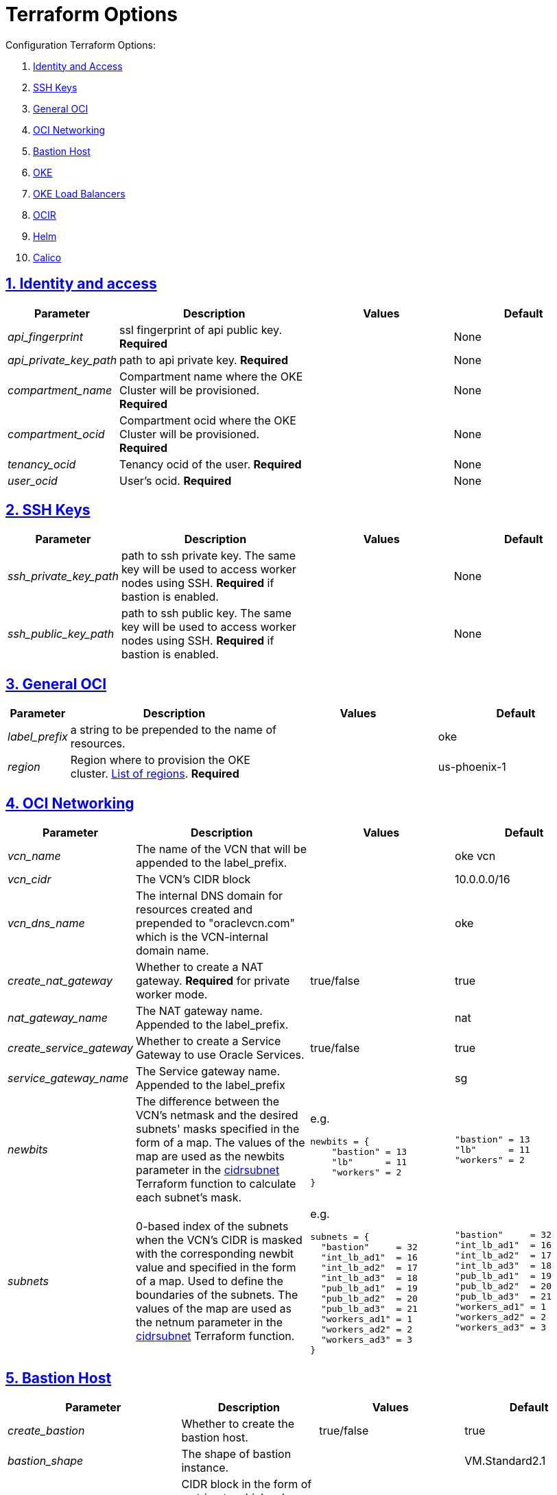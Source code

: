 = Terraform Options
:idprefix:
:idseparator: -
:sectlinks:
:sectnums:
:uri-repo: https://github.com/hyder/terraform-oci-oke

:uri-rel-file-base: link:{uri-repo}/blob/v12docs
:uri-rel-tree-base: link:{uri-repo}/tree/v12docs
:uri-calico: https://www.projectcalico.org/
:uri-calico-policy: https://docs.projectcalico.org/v3.8/getting-started/kubernetes/installation/other
:uri-cert-manager: https://cert-manager.readthedocs.io/en/latest/
:uri-docs: {uri-rel-file-base}/docs
:uri-helm: https://helm.sh/
:uri-helm-incubator: https://kubernetes-charts-incubator.storage.googleapis.com/
:uri-helm-jetstack: https://charts.jetstack.io
:uri-kubernetes-hpa: https://kubernetes.io/docs/tasks/run-application/horizontal-pod-autoscale/
:uri-metrics-server: https://github.com/kubernetes-incubator/metrics-server
:uri-oci-images: https://docs.cloud.oracle.com/iaas/images/
:uri-oci-loadbalancer-annotations: https://github.com/oracle/oci-cloud-controller-manager/blob/master/docs/load-balancer-annotations.md
:uri-oci-region: https://docs.cloud.oracle.com/iaas/Content/General/Concepts/regions.htm
:uri-terraform-cidrsubnet: https://www.terraform.io/docs/configuration/functions/cidrsubnet.html
:uri-topology: {uri-docs}/topology.adoc

Configuration Terraform Options:

. link:#identity-and-access[Identity and Access]
. link:#ssh-keys[SSH Keys]
. link:#general-oci[General OCI]
. link:#oci-networking[OCI Networking]
. link:#bastion-host[Bastion Host]
. link:#oke[OKE]
. link:#oke-load-balancers[OKE Load Balancers]
. link:#ocir[OCIR]
. link:#helm[Helm]
. link:#calico[Calico]

== Identity and access

[stripes=odd,cols="1e,4d,3a,3a", options=header,width="100%"] 
|===
|Parameter
|Description
|Values
|Default

|api_fingerprint
|ssl fingerprint of api public key. *Required*
|
|None

|api_private_key_path
|path to api private key. *Required*
|
|None

|compartment_name
|Compartment name where the OKE Cluster will be provisioned. *Required*
|
|None

|compartment_ocid
|Compartment ocid where the OKE Cluster will be provisioned. *Required*
|
|None

|tenancy_ocid
|Tenancy ocid of the user. *Required*
|
|None

|user_ocid
|User's ocid. *Required*
|
|None

|===

== SSH Keys

[stripes=odd,cols="1e,4d,3a,3a", options=header,width="100%"] 
|===
|Parameter
|Description
|Values
|Default

|ssh_private_key_path
|path to ssh private key. The same key will be used to access worker nodes using SSH. *Required* if bastion is enabled.

|
|None

|ssh_public_key_path
|path to ssh public key. The same key will be used to access worker nodes using SSH. *Required* if bastion is enabled.
|
|None

|===

== General OCI

[stripes=odd,cols="1e,4d,3a,3a", options=header,width="100%"] 
|===
|Parameter
|Description
|Values
|Default

|label_prefix
|a string to be prepended to the name of resources.
|
|oke

|region
|Region where to provision the OKE cluster. {uri-oci-region}[List of regions]. *Required*
|
|us-phoenix-1

|===

== OCI Networking

[stripes=odd,cols="1e,4d,3a,3a", options=header,width="100%"] 
|===
|Parameter
|Description
|Values
|Default


|vcn_name
|The name of the VCN that will be appended to the label_prefix.
|
|oke vcn

|vcn_cidr
|The VCN's CIDR block
|
|10.0.0.0/16

|vcn_dns_name
|The internal DNS domain for resources created and prepended to "oraclevcn.com" which is the VCN-internal domain name.
|
|oke

|create_nat_gateway
|Whether to create a NAT gateway. *Required* for private worker mode.
|true/false
|true

|nat_gateway_name
|The NAT gateway name. Appended to the label_prefix.
| 
|nat

|create_service_gateway
|Whether to create a Service Gateway to use Oracle Services.
|true/false
|true

|service_gateway_name
|The Service gateway name. Appended to the label_prefix
| 
|sg

|newbits
|The difference between the VCN's netmask and the desired subnets' masks specified in the form of a map. The values of the map are used as the newbits parameter in the {uri-terraform-cidrsubnet}[cidrsubnet] Terraform function to calculate each subnet's mask.
|e.g.
[source]
----
newbits = {
    "bastion" = 13
    "lb"      = 11
    "workers" = 2
}
----
|
[source]
----
"bastion" = 13
"lb"      = 11
"workers" = 2
----

|subnets
|0-based index of the subnets when the VCN's CIDR is masked with the corresponding newbit value and specified in the form of a map. Used to define the boundaries of the subnets. The values of the map are used as the netnum parameter in the {uri-terraform-cidrsubnet}[cidrsubnet] Terraform function.
|e.g.
[source]
----
subnets = {
  "bastion"     = 32
  "int_lb_ad1"  = 16
  "int_lb_ad2"  = 17
  "int_lb_ad3"  = 18
  "pub_lb_ad1"  = 19
  "pub_lb_ad2"  = 20
  "pub_lb_ad3"  = 21
  "workers_ad1" = 1
  "workers_ad2" = 2
  "workers_ad3" = 3
}
----
|
[source]
----
"bastion"     = 32
"int_lb_ad1"  = 16
"int_lb_ad2"  = 17
"int_lb_ad3"  = 18
"pub_lb_ad1"  = 19
"pub_lb_ad2"  = 20
"pub_lb_ad3"  = 21
"workers_ad1" = 1
"workers_ad2" = 2
"workers_ad3" = 3
----


|===

== Bastion Host

[stripes=odd,cols="1e,4d,3a,3a", options=header,width="100%"] 
|===
|Parameter
|Description
|Values
|Default

|create_bastion
|Whether to create the bastion host.
|true/false
|true

|bastion_shape
|The shape of bastion instance.
|
|VM.Standard2.1

|bastion_access
|CIDR block in the form of a string to which ssh access to the bastion must be restricted to. *_ANYWHERE_* is equivalent to 0.0.0.0/0 and allows ssh access from anywhere.
|XXX.XXX.XXX.XXX/YY
|ANYWHERE

|enable_instance_principal
|
|
|

|image_operating_system
|The Operating System image to be used to provision the bastion.
|Oracle Linux, CentOS, Canonical Ubuntu
|Oracle Linux

|image_operating_system_version
|The version of the selected Operating System to be used to provision the bastion host. Matching versions of available operating systems can be found {uri-oci-images}[here].
|
|7.6

|availability_domains
|The Availability Domain where to provision non-OKE resources e.g. bastion host. This is specified in the form of a map.
| e.g.
[source]
----
availability_domains = {
  "bastion"     = 1
}
----
|
[source]
----
  "bastion"     = 1
----

|===

== OKE

[stripes=odd,cols="1d,3d,3a,3a", options=header,width="100%"] 
|===
|Parameter
|Description
|Values
|Default

|cluster_name
|The name of the OKE cluster. This will be appended to the label_prefix.
|
|oke

|worker_mode
|Whether the worker nodes should be public or private. Private requires NAT gateway.
|private/public
|private

|allow_node_port_access
|Whether to allow access to NodePort services when worker nodes are deployed in public mode.
|true/false
|false


|allow_worker_ssh_access
|Whether to allow ssh access to worker nodes. Even if worker nodes are deployed in public mode, ssh access to worker nodes requires going through the bastion host.
|true/false
|false

|dashboard_enabled
|Whether to create the default Kubernetes dashboard.
|true/false
|true

|kubernetes_version
|The version of Kubernetes to provision. This is based on the available versions in OKE. By default, the available versions will be queries and the latest version selected. To provision a specific version, choose from available versions and override the 'LATEST' value.
|LATEST,v1.11.9, v1.12.7
|LATEST

|node_pools
|The number of node pools to create. Refer to {uri-topology}[topology] for more thorough examples.
|
|1

|node_pool_name_prefix
|A string prefixed to the node pool name.
|
|np

|node_pool_image_id
|The OCID of custom image to use when provisioning worker nodes. When no OCID is specified, the worker nodes will use the node_pool_os and node_pool_os_version to identify an image to provision the worker nodes.
|
|NONE

|node_pool_os
|The name of the Operating System image to use to provision the worker nodes.
|
|Oracle Linux

|node_pool_os_version
|The corresponding version of the Operating System image to use to provision the worker nodes.
|
|7.6

|node_pool_node_shape
|The shape of worker nodes to provision.
|
|VM.Standard2.1

|node_pool_quantity_per_subnet
|Number of worker nodes by worker subnets in a node pool. Refer to {uri-topology}[topology] for more thorough examples.
|
|1

|nodepool_topology
a|The number of Availability Domains the node pools should span. Use 1 for single-AD regions and 3 for multiple-AD regions. _Topology 2 is experimental and is only used in multiple-AD regions_.

Refer to {uri-topology}[topology] for more thorough examples.
|1,2,3
|3

|pods_cidr
|The CIDR for the Kubernetes POD network for flannel networking.
|
|10.244.0.0/16

|services_cidr
|The CIDR for the Kubernetes services network.
|
|10.96.0.0/16

|tiller_enabled
|Whether to install the server side of Helm in the OKE cluster.
|true/false
|true

|===

== OKE Load Balancers

[stripes=odd,cols="1e,3d,3a,3a", options=header,width="100%"] 
|===
|Parameter
|Description
|Values
|Default

|lb_subnet_type
|The type of load balancer subnets to create. 

Even if you set the load balancer subnets to be internal, you still need to set the correct {uri-oci-loadbalancer-annotations}[annotations] when creating internal load balancers. Just setting the subnet to be private is *_not_* sufficient.

Refer to {uri-topology}[topology] for more thorough examples.
|both, internal, public
|public

|preferred_lb_ads
|The preferred Availability Domains where to provision the Load Balancers, specified in the form of a list of 2 elements.
|
[source]
----
preferred_lb_ads = ["ad1", "ad2"]
----
|
[source]
----
["ad1", "ad2"]
----

|preferred_lb_subnets
|The preferred load balancer subnets that OKE will automatically choose when creating load balancers. If 'public' is chosen, the value for lb_subnet_type must be either 'public' or 'both'. If 'private' is chosen, the value for lb_subnet_type must be either 'internal' or 'both'.

Even if you set the load balancer subnets to be internal, you still need to set the correct {uri-oci-loadbalancer-annotations}[annotations] when creating internal load balancers. Just setting the subnet to be private is *_not_* sufficient.

Refer to {uri-topology}[topology] for more thorough examples.

|internal/public
|public

|===

== OCIR

[stripes=odd,cols="1e,4d,3a,3a", options=header,width="100%"] 
|===
|Parameter
|Description
|Values
|Default

|create_auth_token
|Whether to create an Auth Token. The Auth Token is then subsequently used to create a Kubernetes secret, which can then be used as an imagePullSecrets in a deployment.
|true/false
|false

|email_address
|The email address to be used when creating the Docker secret. *Required* if create_auth_token is set to true.
|
|None

|tenancy_name
|The *_name_* of the tenancy to be used when creating the Docker secret.  This is different from tenancy_ocid. *Required* if create_auth_token is set to true.
|
|None

|username
|The username that can login to the selected tenancy. This is different from tenancy_ocid. *Required* if create_auth_token is set to true.

|
|None

|===

== Helm

[stripes=odd,cols="1e,4d,3a,3a", options=header,width="100%"] 
|===
|Parameter
|Description
|Values
|Default

|add_incubator_repo
|Whether to add the {uri-helm-incubator}[incubator] repo to the bastion's local helm repo.
|true/false
|false

|add_jetstack_repo
|Whether to add the {uri-helm-jetstack}[jetstack] repo to the bastion's local helm repo. *Required* for {uri-cert-manager}[cert-manager].
|true/false
|false

|helm_version
|The version of the {uri-helm}[helm] client to install on the bastion. A subsequent upgrade of tiller (server-side helm) will then be automatically performed.
|
|2.14.1

|install_helm
|Whether to install {uri-helm}[helm] on the bastion instance.
|true/false
|false

|===

== Calico

[stripes=odd,cols="1e,4d,3a,3a", options=header,width="100%"] 
|===
|Parameter
|Description
|Values
|Default

|calico_version
|Version of {uri-calico}[Calico] to install.
|
|3.6

|install_calico
|Whether to install {uri-calico}[Calico] as {uri-calico-policy}[pod network policy].
|true/false
|false
|===

== Kubernetes Metrics Server

[stripes=odd,cols="1e,4d,3a,3a", options=header,width="100%"] 
|===
|Parameter
|Description
|Values
|Default

|install_metricserver
|Whether to install {uri-metrics-server}[Kubernetes Metrics Server]. *Required* for {uri-kubernetes-hpa}[Horizontal Pod Autoscaling].
|true/false
|false

